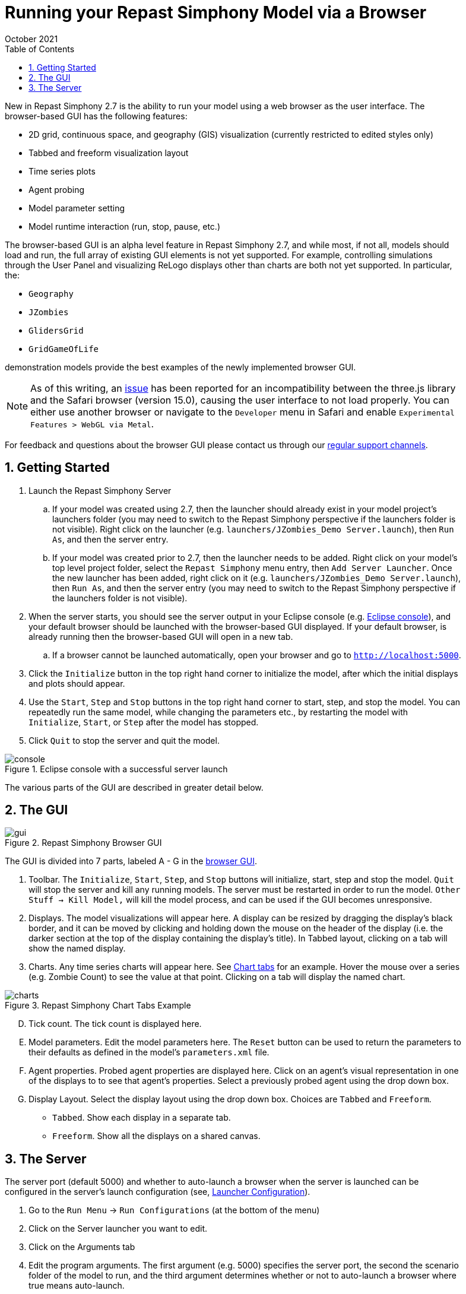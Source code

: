 = Running your Repast Simphony Model via a Browser
October 2021
// NO SPACES BETWEEN LEADING TEXT AND : OPTIONS
:toc:
:icons:
:numbered:
:max-width: 55em
:website: http://repast.github.io

New in Repast Simphony 2.7 is the ability to run your model using a web browser
as the user interface. The browser-based GUI has the following features:

* 2D grid, continuous space, and geography (GIS) visualization (currently restricted to edited styles only) 
* Tabbed and freeform visualization layout
* Time series plots
* Agent probing
* Model parameter setting
* Model runtime interaction (run, stop, pause, etc.)

The browser-based GUI is an alpha level feature in Repast Simphony 2.7, and while most, if
not all, models should load and run, the full array of existing GUI elements
is not yet supported. For example, controlling simulations through the User Panel
and visualizing ReLogo displays other than charts are both not yet supported.
In particular, the:

* `Geography`
* `JZombies`
* `GlidersGrid`
* `GridGameOfLife`

demonstration models provide the best examples of the newly implemented browser GUI.

NOTE: As of this writing, an https://github.com/mrdoob/three.js/issues/22582[issue] has been reported for an incompatibility 
between the three.js library and the Safari browser (version 15.0), causing the user interface to not load properly.
You can either use another browser or navigate to the `Developer` menu in Safari and enable `Experimental Features > WebGL via Metal`.

For feedback and questions about the browser GUI please contact us through our https://repast.github.io/support.html[regular support channels].

== Getting Started

. Launch the Repast Simphony Server
.. If your model was created using 2.7, then the launcher should already exist in your
model project's launchers folder (you may need to switch to the Repast Simphony perspective if the launchers folder is not visible). Right click on the launcher (e.g. `launchers/JZombies_Demo Server.launch`),
then `Run As`, and then the server entry.
.. If your model was created prior to 2.7, then the launcher needs to be added. Right click on your 
model's top level project folder, select the `Repast Simphony` menu entry, then `Add Server Launcher`.
Once the new launcher has been added, right click on it (e.g. `launchers/JZombies_Demo Server.launch`), then
`Run As`, and then the server entry (you may need to switch to the Repast Simphony perspective if the launchers folder is not visible).
. When the server starts, you should see the server output in your Eclipse console (e.g. <<img_console,Eclipse console>>), and your default browser
should be launched with the browser-based GUI displayed. If your default browser, is already
running then the browser-based GUI will open in a new tab. 
.. If a browser cannot be launched automatically, open your browser and go to `http://localhost:5000`.
. Click the `Initialize` button in the top right hand corner to initialize the model, after which the initial displays and 
plots should appear.
. Use the `Start`, `Step` and `Stop` buttons in the top right hand corner to start, step, and stop the model. You can repeatedly
run the same model, while changing the parameters etc., by restarting the model with `Initialize`, `Start`, or `Step`
after the model has stopped.
. Click `Quit` to stop the server and quit the model.

[[img_console]]
.Eclipse console with a successful server launch
image::images/console.png[]

The various parts of the GUI are described in greater detail below.

== The GUI

[[img_gui]]
.Repast Simphony Browser GUI
image::images/gui.png[]

The GUI is divided into 7 parts, labeled A - G in the <<img_gui,browser GUI>>.

A. Toolbar. The `Initialize`, `Start`, `Step`, and `Stop` buttons will initialize, start, step and stop 
the model. `Quit` will stop the server and kill any running models. The server must be restarted
in order to run the model. `Other Stuff -> Kill Model,` will kill the model process, 
and can be used if the GUI becomes unresponsive.

B. Displays. The model visualizations will appear here. A display can be resized
by dragging the display's black border, and it can be moved by clicking and holding down the mouse 
on the header of the display (i.e. the darker section at the top of the display containing the
display's title). In Tabbed layout, clicking on a tab will show the named display.

C. Charts. Any time series charts will appear here. See <<img_charts,Chart tabs>> for an example.
Hover the mouse over a series (e.g. Zombie Count) to see the value at that point. Clicking
on a tab will display the named chart.

[[img_charts]]
.Repast Simphony Chart Tabs Example
image::images/charts.png[]

[upperalpha]
[start=4]

. Tick count. The tick count is displayed here.

. Model parameters. Edit the model parameters here. The `Reset` button can
be used to return the parameters to their defaults as defined in the model's
`parameters.xml` file.

. Agent properties. Probed agent properties are displayed here. Click on an
agent's visual representation in one of the displays to to see that agent's 
properties. Select a previously probed agent using the drop down box.

. Display Layout. Select the display layout using the drop down box. Choices
are `Tabbed` and `Freeform`.
  - `Tabbed`. Show each display in a separate tab.
  - `Freeform`. Show all the displays on a shared canvas. 

== The Server

The server port (default 5000) and whether to auto-launch a browser when
the server is launched can be 
configured in the server's launch configuration (see, <<img_launcher,Launcher Configuration>>). 

1. Go to the `Run Menu` -> `Run Configurations` (at the bottom of the menu)
2. Click on the Server launcher you want to edit. 
3. Click on the Arguments tab
4. Edit the program arguments. The first argument (e.g. 5000) specifies the server
port, the second the scenario folder of the model to run, and the third argument
determines whether or not to auto-launch a browser where +true+ means auto-launch.

[[img_launcher]]
.Server Launcher Configuration Dialog
image::images/launcher.png[]

Note that if you change the server port, you will need update the port
number in the javascript code for the web sever itself. To do that,
you need to edit the `client.js` file in the repast.simphony.server plugin. On
macOS `client.js` can be found at:

`/Applications/Repast Simphony x.x.x/Eclipse.app/Contents/Eclipse/plugins/repast.simphony.server_x.x.x/web/static/js/client.js`

where `x.x.x` is the version number (e.g., 2.9.1). On Windows, `client.js` can be found at:

TODO: windows location

And on Linux, at:

`Z/Eclipse/plugins/repast.simphony.server_x.x.x/web/static/js/client.js`

where `Z` is the install location.

In `client.js` the port number is set on line 187:

`socket = new WebSocket('ws://localhost:5000/simphony/simsocket');`

Change `5000` to another port. For example, 

`socket = new WebSocket('ws://localhost:11219/simphony/simsocket');`
